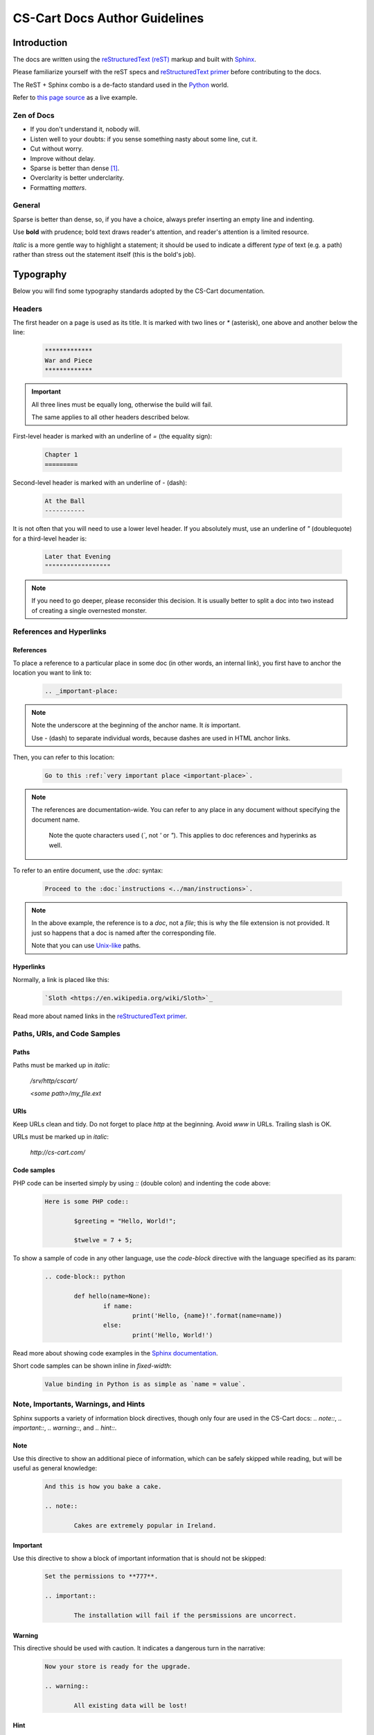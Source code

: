 ******************************
CS-Cart Docs Author Guidelines
******************************

Introduction
============

The docs are written using the `reStructuredText (reST) <http://docutils.sourceforge.net/rst.html>`_ markup and built with `Sphinx <http://sphinx-doc.org/>`_.

Please familiarize yourself with the reST specs and `reStructuredText primer <http://sphinx-doc.org/rest.html>`_ before contributing to the docs.

The ReST + Sphinx combo is a de-facto standard used in the `Python <http://python.org>`_ world.

Refer to `this page source <https://bitbucket.org/cscart/docs-2.0/src/>`_ as a live example.

Zen of Docs
-----------

*   If you don't understand it, nobody will.
*   Listen well to your doubts: if you sense something nasty about some line, cut it.
*   Cut without worry.
*   Improve without delay.
*	Sparse is better than dense [#zen_of_python]_.
*   Overclarity is better underclarity.
*   Formatting *matters*.

General
-------

Sparse is better than dense, so, if you have a choice, always prefer inserting an empty line and indenting.

Use **bold** with prudence; bold text draws reader's attention, and reader's attention is a limited resource.

*Italic* is a more gentle way to highlight a statement; it should be used to indicate a  different *type* of text (e.g. a path) rather than stress out the statement itself (this is the bold's job).

Typography
==========

Below you will find some typography standards adopted by the CS-Cart documentation.

Headers
-------

The first header on a page is used as its title. It is marked with two lines or `\*` (asterisk), one above and another below the line:

    .. code-block:: rst

        *************
        War and Piece
        *************

.. important::

    All three lines must be equally long, otherwise the build will fail.

    The same applies to all other headers described below.

First-level header is marked with an underline of `=` (the equality sign):

    .. code-block:: rst

        Chapter 1
        =========

Second-level header is marked with an underline of `-` (dash):

    .. code-block:: rst

        At the Ball
        -----------

It is not often that you will need to use a lower level header. If you absolutely must, use an underline of `"` (doublequote) for a third-level header is:

    .. code-block:: rst

        Later that Evening
        """"""""""""""""""

.. note::

    If you need to go deeper, please reconsider this decision. It is usually better to split a doc into two instead of creating a single overnested monster.

References and Hyperlinks
-------------------------

References
""""""""""

To place a reference to a particular place in some doc (in other words, an internal link), you first have to anchor the location you want to link to:

    .. code-block:: rst

        .. _important-place:

.. note::

    Note the underscore at the beginning of the anchor name. It *is* important.

    Use `-` (dash) to separate individual words, because dashes are used in HTML anchor links.

Then, you can refer to this location:

    .. code-block:: rst

        Go to this :ref:`very important place <important-place>`.

.. note::

    The references are documentation-wide. You can refer to any place in any document without specifying the document name.

	Note the quote characters used (`\``, not `'` or `"`). This applies to doc references and hyperinks as well.

To refer to an entire document, use the `:doc:` syntax:

    .. code-block:: rst

        Proceed to the :doc:`instructions <../man/instructions>`.

.. note::
	
	In the above example, the reference is to a *doc*, not a *file*; this is why the file extension is not provided. It just so happens that a doc is named after the corresponding file.

	Note that you can use `Unix-like <https://en.wikipedia.org/wiki/Unix_path#Unix_style>`_ paths.

Hyperlinks
""""""""""

Normally, a link is placed like this:

	.. code-block:: rst

		`Sloth <https://en.wikipedia.org/wiki/Sloth>`_

Read more about named links in the `reStructuredText primer <http://sphinx-doc.org/rest.html>`_.

Paths, URls, and Code Samples
-----------------------------

Paths
"""""

Paths must be marked up in *italic*:

	*/srv/http/cscart/*

	*<some path>/my_file.ext*

URls
""""

Keep URLs clean and tidy. Do not forget to place `http` at the beginning. Avoid `www` in URLs. Trailing slash is OK.

URLs must be marked up in *italic*:

	*http://cs-cart.com/*

Code samples
""""""""""""

PHP code can be inserted simply by using `::` (double colon) and indenting the code above:

	.. code-block:: rst

		Here is some PHP code::

			$greeting = "Hello, World!";

			$twelve = 7 + 5;

To show a sample of code in any other language, use the `code-block` directive with the language specified as its param:

	.. code-block:: rst

		.. code-block:: python

			def hello(name=None):
				if name:
					print('Hello, {name}!'.format(name=name))
				else:
					print('Hello, World!')

Read more about showing code examples in the `Sphinx documentation <http://sphinx-doc.org/markup/code.html#code-examples>`_.

Short code samples can be shown inline in `fixed-width`:

	.. code-block:: rst

		Value binding in Python is as simple as `name = value`.

Note, Importants, Warnings, and Hints
-------------------------------------

Sphinx supports a variety of information block directives, though only four are used in the CS-Cart docs: `.. note::`, `.. important::`, `.. warning::`, and `.. hint::`.

Note
""""

Use this directive to show an additional piece of information, which can be safely skipped while reading, but will be useful as general knowledge:

	.. code-block:: rst

		And this is how you bake a cake.

		.. note:: 

			Cakes are extremely popular in Ireland.

Important
"""""""""

Use this directive to show a block of important information that is should not be skipped:

	.. code-block:: rst

		Set the permissions to **777**.

		.. important::

			The installation will fail if the persmissions are uncorrect.

Warning
"""""""

This directive should be used with caution. It indicates a dangerous turn in the narrative:

	.. code-block:: rst

		Now your store is ready for the upgrade.

		.. warning:: 

			All existing data will be lost!

Hint
""""

This directive is not used too often. Use it to point to a useful tool or tip:

	.. code-block:: rst

		Copy the new files to your directory.

		.. hint::

			You can use `Ctrl + C` to copy files and `Ctrl + V` to paste them. 

Images and Fancybox
-------------------

Images are inserted with a `.. image::` directive:

	.. image:: img/cscart.png
	    :align: center
		:alt: CS-Cart logo

**Always** set the `:align:` param to `center` and define the `:alt:` param.

If an image is wider than 650 px, use the `fancybox` directive instead:

	.. fancybox::

		img/cscart_storefront.png

.. rubric:: Footnotes

.. [#zen_of_python] `Zen of Python <http://www.python.org/dev/peps/pep-0020/>`_